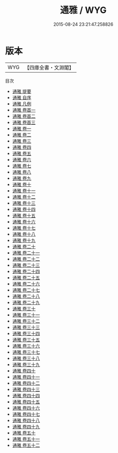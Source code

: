 #+TITLE: 通雅 / WYG
#+DATE: 2015-08-24 23:21:47.258826
* 版本
 |       WYG|【四庫全書・文淵閣】|
目次
 - [[file:KR3j0066_000.txt::000-1a][通雅 提要]]
 - [[file:KR3j0066_000.txt::000-4a][通雅 自序]]
 - [[file:KR3j0066_000.txt::000-7a][通雅 凡例]]
 - [[file:KR3j0066_000.txt::000-11a][通雅 卷首一]]
 - [[file:KR3j0066_000.txt::000-51a][通雅 卷首二]]
 - [[file:KR3j0066_000.txt::000-83a][通雅 卷首三]]
 - [[file:KR3j0066_001.txt::001-1a][通雅 卷一]]
 - [[file:KR3j0066_002.txt::002-1a][通雅 卷二]]
 - [[file:KR3j0066_003.txt::003-1a][通雅 卷三]]
 - [[file:KR3j0066_004.txt::004-1a][通雅 卷四]]
 - [[file:KR3j0066_005.txt::005-1a][通雅 卷五]]
 - [[file:KR3j0066_006.txt::006-1a][通雅 卷六]]
 - [[file:KR3j0066_007.txt::007-1a][通雅 卷七]]
 - [[file:KR3j0066_008.txt::008-1a][通雅 卷八]]
 - [[file:KR3j0066_009.txt::009-1a][通雅 卷九]]
 - [[file:KR3j0066_010.txt::010-1a][通雅 卷十]]
 - [[file:KR3j0066_011.txt::011-1a][通雅 卷十一]]
 - [[file:KR3j0066_012.txt::012-1a][通雅 卷十二]]
 - [[file:KR3j0066_013.txt::013-1a][通雅 卷十三]]
 - [[file:KR3j0066_014.txt::014-1a][通雅 卷十四]]
 - [[file:KR3j0066_015.txt::015-1a][通雅 卷十五]]
 - [[file:KR3j0066_016.txt::016-1a][通雅 卷十六]]
 - [[file:KR3j0066_017.txt::017-1a][通雅 卷十七]]
 - [[file:KR3j0066_018.txt::018-1a][通雅 卷十八]]
 - [[file:KR3j0066_019.txt::019-1a][通雅 卷十九]]
 - [[file:KR3j0066_020.txt::020-1a][通雅 卷二十]]
 - [[file:KR3j0066_021.txt::021-1a][通雅 卷二十一]]
 - [[file:KR3j0066_022.txt::022-1a][通雅 卷二十二]]
 - [[file:KR3j0066_023.txt::023-1a][通雅 卷二十三]]
 - [[file:KR3j0066_024.txt::024-1a][通雅 卷二十四]]
 - [[file:KR3j0066_025.txt::025-1a][通雅 卷二十五]]
 - [[file:KR3j0066_026.txt::026-1a][通雅 卷二十六]]
 - [[file:KR3j0066_027.txt::027-1a][通雅 卷二十七]]
 - [[file:KR3j0066_028.txt::028-1a][通雅 卷二十八]]
 - [[file:KR3j0066_029.txt::029-1a][通雅 卷二十九]]
 - [[file:KR3j0066_030.txt::030-1a][通雅 卷三十]]
 - [[file:KR3j0066_031.txt::031-1a][通雅 卷三十一]]
 - [[file:KR3j0066_032.txt::032-1a][通雅 卷三十二]]
 - [[file:KR3j0066_033.txt::033-1a][通雅 卷三十三]]
 - [[file:KR3j0066_034.txt::034-1a][通雅 卷三十四]]
 - [[file:KR3j0066_035.txt::035-1a][通雅 卷三十五]]
 - [[file:KR3j0066_036.txt::036-1a][通雅 卷三十六]]
 - [[file:KR3j0066_037.txt::037-1a][通雅 卷三十七]]
 - [[file:KR3j0066_038.txt::038-1a][通雅 卷三十八]]
 - [[file:KR3j0066_039.txt::039-1a][通雅 卷三十九]]
 - [[file:KR3j0066_040.txt::040-1a][通雅 卷四十]]
 - [[file:KR3j0066_041.txt::041-1a][通雅 卷四十一]]
 - [[file:KR3j0066_042.txt::042-1a][通雅 卷四十二]]
 - [[file:KR3j0066_043.txt::043-1a][通雅 卷四十三]]
 - [[file:KR3j0066_044.txt::044-1a][通雅 卷四十四]]
 - [[file:KR3j0066_045.txt::045-1a][通雅 卷四十五]]
 - [[file:KR3j0066_046.txt::046-1a][通雅 卷四十六]]
 - [[file:KR3j0066_047.txt::047-1a][通雅 卷四十七]]
 - [[file:KR3j0066_048.txt::048-1a][通雅 卷四十八]]
 - [[file:KR3j0066_049.txt::049-1a][通雅 卷四十九]]
 - [[file:KR3j0066_050.txt::050-1a][通雅 卷五十]]
 - [[file:KR3j0066_051.txt::051-1a][通雅 卷五十一]]
 - [[file:KR3j0066_052.txt::052-1a][通雅 卷五十二]]
